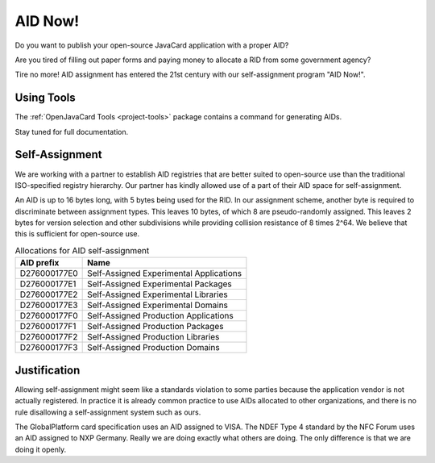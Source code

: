 AID Now!
========

Do you want to publish your open-source JavaCard application with a proper AID?

Are you tired of filling out paper forms and paying money to allocate a RID from some government agency?

Tire no more! AID assignment has entered the 21st century with our self-assignment program "AID Now!".

Using Tools
-----------

The :ref:`OpenJavaCard Tools <project-tools>` package contains a command for generating AIDs.

Stay tuned for full documentation.

Self-Assignment
---------------

We are working with a partner to establish AID registries that are better suited to open-source use than the traditional ISO-specified registry hierarchy. Our partner has kindly allowed use of a part of their AID space for self-assignment.

An AID is up to 16 bytes long, with 5 bytes being used for the RID. In our assignment scheme, another byte is required to discriminate between assignment types. This leaves 10 bytes, of which 8 are pseudo-randomly assigned. This leaves 2 bytes for version selection and other subdivisions while providing collision resistance of 8 times 2^64. We believe that this is sufficient for open-source use.

.. table:: Allocations for AID self-assignment
   :widths: auto

   =============  ==========================================
   AID prefix     Name
   =============  ==========================================
   D276000177E0   Self-Assigned Experimental Applications
   D276000177E1   Self-Assigned Experimental Packages
   D276000177E2   Self-Assigned Experimental Libraries
   D276000177E3   Self-Assigned Experimental Domains
   D276000177F0   Self-Assigned Production Applications
   D276000177F1   Self-Assigned Production Packages
   D276000177F2   Self-Assigned Production Libraries
   D276000177F3   Self-Assigned Production Domains
   =============  ==========================================

Justification
-------------

Allowing self-assignment might seem like a standards violation to some parties because the application vendor is not actually registered. In practice it is already common practice to use AIDs allocated to other organizations, and there is no rule disallowing a self-assignment system such as ours.

The GlobalPlatform card specification uses an AID assigned to VISA. The NDEF Type 4 standard by the NFC Forum uses an AID assigned to NXP Germany. Really we are doing exactly what others are doing. The only difference is that we are doing it openly.


